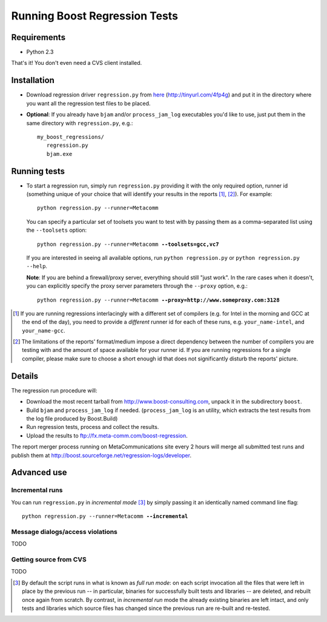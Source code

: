 Running Boost Regression Tests
==============================

Requirements
------------

* Python 2.3

That's it! You don't even need a CVS client installed.

Installation
------------

* Download regression driver ``regression.py`` from here__ (http://tinyurl.com/4fp4g)
  and put it in the directory where you want all the regression 
  test files to be placed.

__ http://cvs.sourceforge.net/viewcvs.py/*checkout*/boost/boost/tools/regression/xsl_reports/runner/regression.py


* **Optional**: If you already have ``bjam`` and/or ``process_jam_log`` executables
  you'd like to use, just put them in the same directory with ``regression.py``, e.g.::

   my_boost_regressions/
      regression.py
      bjam.exe


Running tests
-------------

* To start a regression run, simply run ``regression.py`` providing it with the only
  required option, runner id (something unique of your choice that will identify your 
  results in the reports [#runnerid1]_, [#runnerid2]_). For example::

    python regression.py --runner=Metacomm
  
  You can specify a particular set of toolsets you want to test with by passing them as 
  a comma-separated list using the ``--toolsets`` option:
  
  .. parsed-literal::

     python regression.py --runner=Metacomm **--toolsets=gcc,vc7**
  
  
  If you are interested in seeing all available options, run ``python regression.py``
  or ``python regression.py --help``.
  
  **Note**: If you are behind a firewall/proxy server, everything should still "just work". 
  In the rare cases when it doesn't, you can explicitly specify the proxy server 
  parameters through the ``--proxy`` option, e.g.:

  .. parsed-literal::

     python regression.py --runner=Metacomm **--proxy=http://www.someproxy.com:3128**


.. [#runnerid1] If you are running regressions interlacingly with a different 
   set of compilers (e.g. for Intel in the morning and GCC at the end of the day), you need 
   to provide a *different* runner id for each of these runs, e.g. ``your_name-intel``, and
   ``your_name-gcc``.

.. [#runnerid2] The limitations of the reports' format/medium impose a direct dependency
   between the number of compilers you are testing with and the amount of space available 
   for your runner id. If you are running regressions for a single compiler, please make 
   sure to choose a short enough id that does not significantly disturb the reports' picture.

Details
-------

The regression run procedure will:

* Download the most recent tarball from http://www.boost-consulting.com, 
  unpack it in the subdirectory ``boost``.

* Build ``bjam`` and ``process_jam_log`` if needed. (``process_jam_log`` is an
  utility, which extracts the test results from the log file produced by 
  Boost.Build)

* Run regression tests, process and collect the results.

* Upload the results to ftp://fx.meta-comm.com/boost-regression.


The report merger process running on MetaCommunications site every 2 hours will 
merge all submitted test runs and publish them at 
http://boost.sourceforge.net/regression-logs/developer.


Advanced use
------------

Incremental runs
................

You can run ``regression.py`` in *incremental mode* [#incremental]_ by simply passing 
it an identically named command line flag:

.. parsed-literal::

      python regression.py --runner=Metacomm **--incremental**



Message dialogs/access violations
.................................

TODO

Getting source from CVS
.......................

TODO


.. [#incremental] By default the script runs in what is known as *full run mode*: on 
   each script invocation all the files that were left in place by the previous run 
   -- in particular, binaries for successfully built tests and libraries -- are 
   deleted, and rebuilt once again from scratch. By contrast, in *incremental run* 
   mode the already existing binaries are left intact, and only tests and libraries 
   which source files has changed since the previous run are re-built and re-tested.
